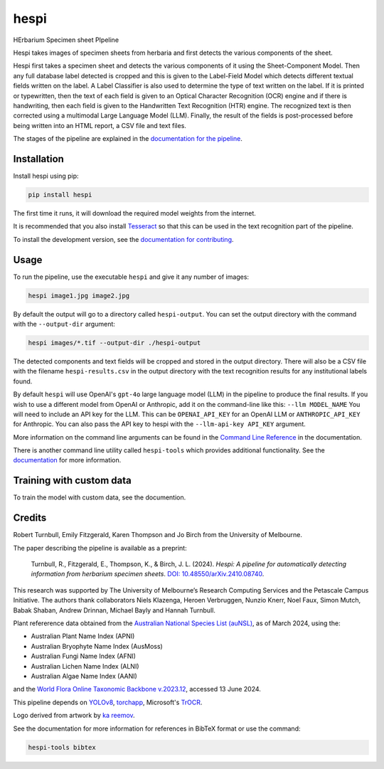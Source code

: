 ================================================================
hespi
================================================================

.. image:: https://raw.githubusercontent.com/rbturnbull/hespi/main/docs/images/hespi-banner.svg

.. start-badges

|pypi badge| |testing badge| |coverage badge| |docs badge| |black badge| |arxiv badge|

.. |pypi badge| image:: https://img.shields.io/pypi/v/hespi
    :target: https://pypi.org/project/hespi/

.. |testing badge| image:: https://github.com/rbturnbull/hespi/actions/workflows/testing.yml/badge.svg
    :target: https://github.com/rbturnbull/hespi/actions

.. |docs badge| image:: https://github.com/rbturnbull/hespi/actions/workflows/docs.yml/badge.svg
    :target: https://rbturnbull.github.io/hespi
    
.. |black badge| image:: https://img.shields.io/badge/code%20style-black-000000.svg
    :target: https://github.com/psf/black
    
.. |coverage badge| image:: https://img.shields.io/endpoint?url=https://gist.githubusercontent.com/rbturnbull/f31036b00473b6d0af3a160ea681903b/raw/coverage-badge.json
    :target: https://rbturnbull.github.io/hespi/coverage/

.. |arxiv badge| image:: https://img.shields.io/badge/arXiv-2410.08740-b31b1b.svg
   :target: https://arxiv.org/abs/2410.08740
   :alt: arXiv:2410.08740

    
.. end-badges

HErbarium Specimen sheet PIpeline

.. start-quickstart

Hespi takes images of specimen sheets from herbaria and first detects the various components of the sheet. 


.. image:: https://raw.githubusercontent.com/rbturnbull/hespi/main/docs/images/HespiDiagram.jpg
    :alt: Hespi pipeline
    :align: center


Hespi first takes a specimen sheet and detects the various components of it using the Sheet-Component Model. 
Then any full database label detected is cropped and this is given to the Label-Field Model 
which detects different textual fields written on the label. 
A Label Classifier is also used to determine the type of text written on the label. 
If it is printed or typewritten, then the text of each field is given to an Optical Character Recognition (OCR) engine 
and if there is handwriting, then each field is given to the Handwritten Text Recognition (HTR) engine. 
The recognized text is then corrected using a multimodal Large Language Model (LLM).
Finally, the result of the fields is post-processed before being written into 
an HTML report, a CSV file and text files. 

The stages of the pipeline are explained in the `documentation for the pipeline <https://rbturnbull.github.io/hespi/pipeline.html>`_.


Installation
==================================

Install hespi using pip:

.. code-block:: bash

    pip install hespi

The first time it runs, it will download the required model weights from the internet.

It is recommended that you also install `Tesseract <https://tesseract-ocr.github.io/tessdoc/Home.html>`_ so that this can be used in the text recognition part of the pipeline.

To install the development version, see the `documentation for contributing <https://rbturnbull.github.io/hespi/contributing.html>`_.


Usage
==================================

To run the pipeline, use the executable ``hespi`` and give it any number of images:

.. code-block:: bash

    hespi image1.jpg image2.jpg

By default the output will go to a directory called ``hespi-output``. 
You can set the output directory with the command with the ``--output-dir`` argument:

.. code-block:: bash

    hespi images/*.tif --output-dir ./hespi-output

The detected components and text fields will be cropped and stored in the output directory. 
There will also be a CSV file with the filename ``hespi-results.csv`` in the output directory with the text recognition results for any institutional labels found.

By default ``hespi`` will use OpenAI's ``gpt-4o`` large language model (LLM) in the pipeline to produce the final results.
If you wish to use a different model from OpenAI or Anthropic, add it on the command-line like this: ``--llm MODEL_NAME``
You will need to include an API key for the LLM. This can be ``OPENAI_API_KEY`` for an OpenAI LLM or ``ANTHROPIC_API_KEY`` for Anthropic.
You can also pass the API key to hespi with the ``--llm-api-key API_KEY`` argument.

More information on the command line arguments can be found in the `Command Line Reference <https://rbturnbull.github.io/hespi/cli.html>`_ in the documentation.

There is another command line utility called ``hespi-tools`` which provides additional functionality.
See the `documentation <https://rbturnbull.github.io/hespi/cli.html#hespi-tools>`_ for more information.

Training with custom data
==================================

To train the model with custom data, see the documention.

.. end-quickstart

Credits
==================================

.. start-credits

Robert Turnbull, Emily Fitzgerald, Karen Thompson and Jo Birch from the University of Melbourne.

The paper describing the pipeline is available as a preprint:

    Turnbull, R., Fitzgerald, E., Thompson, K., & Birch, J. L. (2024). 
    *Hespi: A pipeline for automatically detecting information from herbarium specimen sheets*. 
    `DOI: 10.48550/arXiv.2410.08740 <https://doi.org/10.48550/arXiv.2410.08740>`_.

This research was supported by The University of Melbourne’s Research Computing Services and the Petascale Campus Initiative. 
The authors thank collaborators Niels Klazenga, Heroen Verbruggen, Nunzio Knerr, Noel Faux, Simon Mutch, Babak Shaban, Andrew Drinnan, Michael Bayly and Hannah Turnbull.

Plant refererence data obtained from the `Australian National Species List (auNSL) <https://biodiversity.org.au/nsl>`_, as of March 2024, using the:

- Australian Plant Name Index (APNI)
- Australian Bryophyte Name Index (AusMoss)
- Australian Fungi Name Index (AFNI) 
- Australian Lichen Name Index (ALNI) 
- Australian Algae Name Index (AANI)

and the `World Flora Online Taxonomic Backbone v.2023.12 <https://www.worldfloraonline.org/downloadData>`_, accessed 13 June 2024.

This pipeline depends on `YOLOv8 <https://github.com/ultralytics/ultralytics>`_, 
`torchapp <https://github.com/rbturnbull/torchapp>`_,
Microsoft's `TrOCR <https://www.microsoft.com/en-us/research/publication/trocr-transformer-based-optical-character-recognition-with-pre-trained-models/>`_.

Logo derived from artwork by `ka reemov <https://thenounproject.com/icon/plant-1386076/>`_.

.. end-credits

See the documentation for more information for references in BibTeX format or use the command:

.. code-block:: bash

    hespi-tools bibtex
